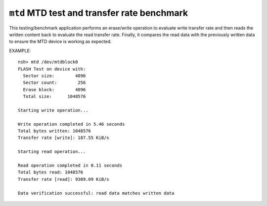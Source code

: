 ============================================
``mtd`` MTD test and transfer rate benchmark
============================================

This testing/benchmark application performs an erase/write operation to
evaluate write transfer rate and then reads the written content back to
evaluate the read transfer rate. Finally, it compares the read data with
the previously written data to ensure the MTD device is working as expected.

EXAMPLE::

  nsh> mtd /dev/mtdblock0
  FLASH Test on device with:
    Sector size:        4096
    Sector count:        256
    Erase block:        4096
    Total size:      1048576

  Starting write operation...

  Write operation completed in 5.46 seconds
  Total bytes written: 1048576
  Transfer rate [write]: 187.55 KiB/s

  Starting read operation...

  Read operation completed in 0.11 seconds
  Total bytes read: 1048576
  Transfer rate [read]: 9309.09 KiB/s

  Data verification successful: read data matches written data
